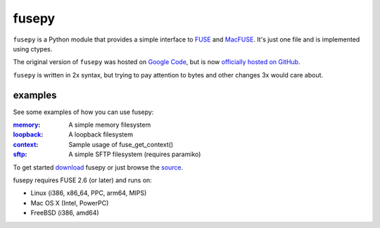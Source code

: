 fusepy
======

``fusepy`` is a Python module that provides a simple interface to FUSE_ and
MacFUSE_. It's just one file and is implemented using ctypes.

The original version of ``fusepy`` was hosted on `Google Code`_, but is now
`officially hosted on GitHub`_.

``fusepy`` is written in 2x syntax, but trying to pay attention to bytes and
other changes 3x would care about.

examples
--------
See some examples of how you can use fusepy:

:memory_: A simple memory filesystem
:loopback_: A loopback filesystem
:context_: Sample usage of fuse_get_context()
:sftp_: A simple SFTP filesystem (requires paramiko)

To get started download_ fusepy or just browse the source_.

fusepy requires FUSE 2.6 (or later) and runs on:

- Linux (i386, x86_64, PPC, arm64, MIPS)
- Mac OS X (Intel, PowerPC)
- FreeBSD (i386, amd64)


.. _FUSE: http://fuse.sourceforge.net/
.. _MacFUSE: http://code.google.com/p/macfuse/
.. _`Google Code`: http://code.google.com/p/fusepy/

.. _officially hosted on GitHub: source_
.. _download: https://github.com/terencehonles/fusepy/zipball/master
.. _source: http://github.com/terencehonles/fusepy

.. examples
.. _memory: http://github.com/terencehonles/fusepy/blob/master/examples/memory.py
.. _loopback: http://github.com/terencehonles/fusepy/blob/master/examples/loopback.py
.. _context: http://github.com/terencehonles/fusepy/blob/master/examples/context.py
.. _sftp: http://github.com/terencehonles/fusepy/blob/master/examples/sftp.py
